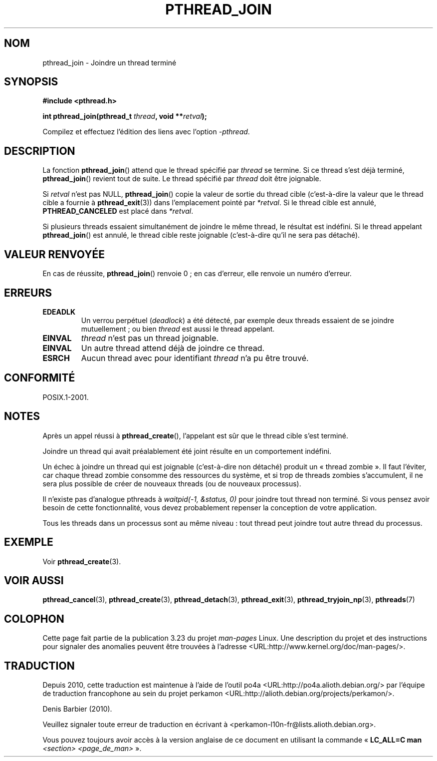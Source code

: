 .\" Copyright (c) 2008 Linux Foundation, written by Michael Kerrisk
.\"     <mtk.manpages@gmail.com>
.\"
.\" Permission is granted to make and distribute verbatim copies of this
.\" manual provided the copyright notice and this permission notice are
.\" preserved on all copies.
.\"
.\" Permission is granted to copy and distribute modified versions of this
.\" manual under the conditions for verbatim copying, provided that the
.\" entire resulting derived work is distributed under the terms of a
.\" permission notice identical to this one.
.\"
.\" Since the Linux kernel and libraries are constantly changing, this
.\" manual page may be incorrect or out-of-date.  The author(s) assume no
.\" responsibility for errors or omissions, or for damages resulting from
.\" the use of the information contained herein.  The author(s) may not
.\" have taken the same level of care in the production of this manual,
.\" which is licensed free of charge, as they might when working
.\" professionally.
.\"
.\" Formatted or processed versions of this manual, if unaccompanied by
.\" the source, must acknowledge the copyright and authors of this work.
.\"
.\"*******************************************************************
.\"
.\" This file was generated with po4a. Translate the source file.
.\"
.\"*******************************************************************
.TH PTHREAD_JOIN 3 "27 novembre 2008" Linux "Manuel du programmeur Linux"
.SH NOM
pthread_join \- Joindre un thread terminé
.SH SYNOPSIS
.nf
\fB#include <pthread.h>\fP

\fBint pthread_join(pthread_t \fP\fIthread\fP\fB, void **\fP\fIretval\fP\fB);\fP
.fi
.sp
Compilez et effectuez l'édition des liens avec l'option \fI\-pthread\fP.
.SH DESCRIPTION
La fonction \fBpthread_join\fP()  attend que le thread spécifié par \fIthread\fP
se termine. Si ce thread s'est déjà terminé, \fBpthread_join\fP() revient tout
de suite. Le thread spécifié par \fIthread\fP doit être joignable.

Si \fIretval\fP n'est pas NULL, \fBpthread_join\fP() copie la valeur de sortie du
thread cible (c'est\-à\-dire la valeur que le thread cible a fournie à
\fBpthread_exit\fP(3))  dans l'emplacement pointé par \fI*retval\fP. Si le thread
cible est annulé, \fBPTHREAD_CANCELED\fP est placé dans \fI*retval\fP.

Si plusieurs threads essaient simultanément de joindre le même thread, le
résultat est indéfini. Si le thread appelant \fBpthread_join\fP()  est annulé,
le thread cible reste joignable (c'est\-à\-dire qu'il ne sera pas détaché).
.SH "VALEUR RENVOYÉE"
En cas de réussite, \fBpthread_join\fP() renvoie 0\ ; en cas d'erreur, elle
renvoie un numéro d'erreur.
.SH ERREURS
.TP 
\fBEDEADLK\fP
.\" The following verified by testing on glibc 2.8/NPTL:
.\" The following verified by testing on glibc 2.8/NPTL:
Un verrou perpétuel (\fIdeadlock\fP) a été détecté, par exemple deux threads
essaient de se joindre mutuellement\ ; ou bien \fIthread\fP est aussi le thread
appelant.
.TP 
\fBEINVAL\fP
\fIthread\fP n'est pas un thread joignable.
.TP 
\fBEINVAL\fP
.\" POSIX.1-2001 does not specify this error case.
Un autre thread attend déjà de joindre ce thread.
.TP 
\fBESRCH\fP
Aucun thread avec pour identifiant \fIthread\fP n'a pu être trouvé.
.SH CONFORMITÉ
POSIX.1\-2001.
.SH NOTES
Après un appel réussi à \fBpthread_create\fP(), l'appelant est sûr que le
thread cible s'est terminé.

Joindre un thread qui avait préalablement été joint résulte en un
comportement indéfini.

Un échec à joindre un thread qui est joignable (c'est\-à\-dire non détaché)
produit un «\ thread zombie\ ». Il faut l'éviter, car chaque thread zombie
consomme des ressources du système, et si trop de threads zombies
s'accumulent, il ne sera plus possible de créer de nouveaux threads (ou de
nouveaux processus).

Il n'existe pas d'analogue pthreads à \fIwaitpid(\-1,\ &status,\ 0)\fP pour
joindre tout thread non terminé. Si vous pensez avoir besoin de cette
fonctionnalité, vous devez probablement repenser la conception de votre
application.

Tous les threads dans un processus sont au même niveau\ : tout thread peut
joindre tout autre thread du processus.
.SH EXEMPLE
Voir \fBpthread_create\fP(3).
.SH "VOIR AUSSI"
\fBpthread_cancel\fP(3), \fBpthread_create\fP(3), \fBpthread_detach\fP(3),
\fBpthread_exit\fP(3), \fBpthread_tryjoin_np\fP(3), \fBpthreads\fP(7)
.SH COLOPHON
Cette page fait partie de la publication 3.23 du projet \fIman\-pages\fP
Linux. Une description du projet et des instructions pour signaler des
anomalies peuvent être trouvées à l'adresse
<URL:http://www.kernel.org/doc/man\-pages/>.
.SH TRADUCTION
Depuis 2010, cette traduction est maintenue à l'aide de l'outil
po4a <URL:http://po4a.alioth.debian.org/> par l'équipe de
traduction francophone au sein du projet perkamon
<URL:http://alioth.debian.org/projects/perkamon/>.
.PP
Denis Barbier (2010).
.PP
Veuillez signaler toute erreur de traduction en écrivant à
<perkamon\-l10n\-fr@lists.alioth.debian.org>.
.PP
Vous pouvez toujours avoir accès à la version anglaise de ce document en
utilisant la commande
«\ \fBLC_ALL=C\ man\fR \fI<section>\fR\ \fI<page_de_man>\fR\ ».
